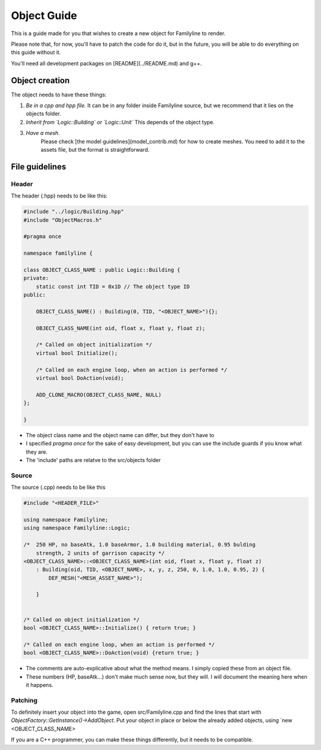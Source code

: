 Object Guide
=============

This is a guide made for you that wishes to create a new object for Familyline to render.

Please note that, for now, you'll have to patch the code for do it, but in the future, you will be able to do everything on this guide without it.

You'll need all development packages on [README](../README.md) and g++.

Object creation
----------------

The object needs to have these things:

1. *Be in a cpp and hpp file.* It can be in any folder inside Familyline source, but we recommend that it lies on the objects folder.
2. *Inherit from `Logic::Building` or `Logic::Unit`* This depends of the object type.
3. *Have a mesh*. 
	Please check [the model guidelines](model_contrib.md) for how to create meshes. You need to add it to the assets file, but the format is straightforward. 

File guidelines
----------------

Header
++++++

The header (.hpp) needs to be like this:

.. code-block:: cpp

    #include "../logic/Building.hpp"
    #include "ObjectMacros.h"

    #pragma once

    namespace familyline {

    class OBJECT_CLASS_NAME : public Logic::Building {
    private:
        static const int TID = 0x1D // The object type ID
    public:

    	OBJECT_CLASS_NAME() : Building(0, TID, "<OBJECT_NAME>"){};
    
        OBJECT_CLASS_NAME(int oid, float x, float y, float z);

        /* Called on object initialization */
        virtual bool Initialize();

        /* Called on each engine loop, when an action is performed */
        virtual bool DoAction(void);

    	ADD_CLONE_MACRO(OBJECT_CLASS_NAME, NULL)
    };

    }

- The object class name and the object name can differ, but they don't have to
- I specified `pragma once` for the sake of easy development, but you can use the include guards if you know what they are.
- The 'include' paths are relatve to the src/objects folder

Source
++++++

The source (.cpp) needs to be like this

.. code-block:: cpp

    #include "<HEADER_FILE>"

    using namespace Familyline;
    using namespace Familyline::Logic;

    /*  250 HP, no baseAtk, 1.0 baseArmor, 1.0 building material, 0.95 bulding
        strength, 2 units of garrison capacity */
    <OBJECT_CLASS_NAME>::<OBJECT_CLASS_NAME>(int oid, float x, float y, float z)
        : Building(oid, TID, <OBJECT_NAME>, x, y, z, 250, 0, 1.0, 1.0, 0.95, 2) {
            DEF_MESH("<MESH_ASSET_NAME>");

        }


    /* Called on object initialization */
    bool <OBJECT_CLASS_NAME>::Initialize() { return true; }

    /* Called on each engine loop, when an action is performed */
    bool <OBJECT_CLASS_NAME>::DoAction(void) {return true; }


- The comments are auto-explicative about what the method means. I simply copied these from an object file.
- These numbers (HP, baseAtk...) don't make much sense now, but they will. I will document the meaning here when it happens.

Patching
++++++++

To definitely insert your object into the game, open src/Familyline.cpp and find the lines that start with `ObjectFactory::GetInstance()->AddObject`. Put your object in place or below the already added objects, using `new <OBJECT_CLASS_NAME>

If you are a C++ programmer, you can make these things differently, but it needs to be compatible.
 

